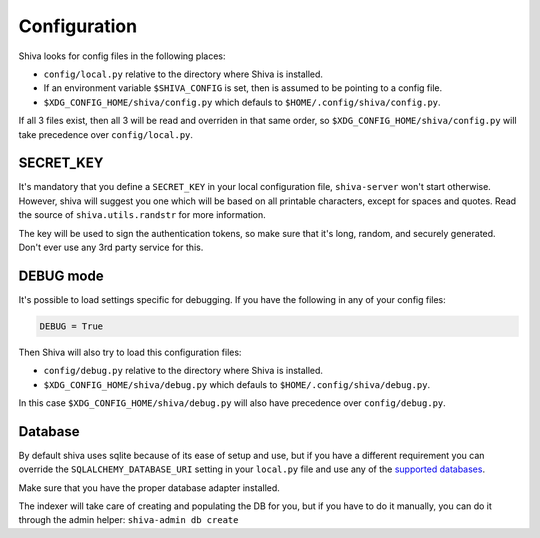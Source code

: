 Configuration
=============

Shiva looks for config files in the following places:

* ``config/local.py`` relative to the directory where Shiva is installed.
* If an environment variable ``$SHIVA_CONFIG`` is set, then is assumed to be
  pointing to a config file.
* ``$XDG_CONFIG_HOME/shiva/config.py`` which defauls to
  ``$HOME/.config/shiva/config.py``.

If all 3 files exist, then all 3 will be read and overriden in that same order,
so ``$XDG_CONFIG_HOME/shiva/config.py`` will take precedence over
``config/local.py``.


SECRET_KEY
----------

It's mandatory that you define a ``SECRET_KEY`` in your local configuration
file, ``shiva-server`` won't start otherwise. However, shiva will suggest you
one which will be based on all printable characters, except for spaces and
quotes. Read the source of ``shiva.utils.randstr`` for more information.

The key will be used to sign the authentication tokens, so make sure that it's
long, random, and securely generated. Don't ever use any 3rd party service for
this.


DEBUG mode
----------

It's possible to load settings specific for debugging. If you have the
following in any of your config files:

.. code:: python

    DEBUG = True

Then Shiva will also try to load this configuration files:

* ``config/debug.py`` relative to the directory where Shiva is installed.
* ``$XDG_CONFIG_HOME/shiva/debug.py`` which defauls to
  ``$HOME/.config/shiva/debug.py``.

In this case ``$XDG_CONFIG_HOME/shiva/debug.py`` will also have precedence over
``config/debug.py``.


Database
--------

By default shiva uses sqlite because of its ease of setup and use, but if you
have a different requirement you can override the ``SQLALCHEMY_DATABASE_URI``
setting in your ``local.py`` file and use any of the `supported databases
<http://docs.sqlalchemy.org/en/rel_0_5/dbengine.html#supported-databases>`_.

Make sure that you have the proper database adapter installed.

The indexer will take care of creating and populating the DB for you, but if
you have to do it manually, you can do it through the admin helper:
``shiva-admin db create``
